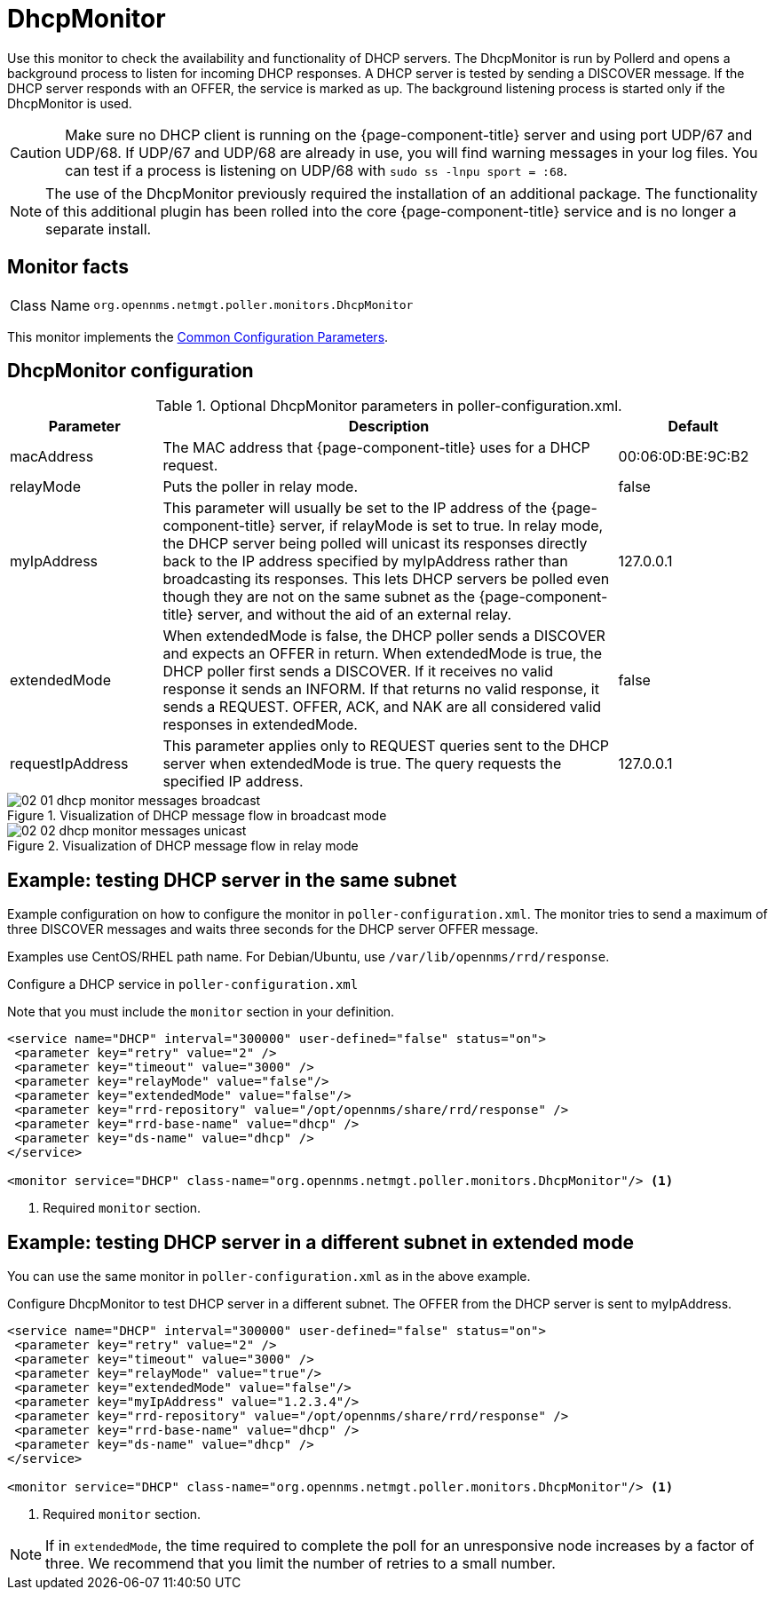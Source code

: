 
= DhcpMonitor

Use this monitor to check the availability and functionality of DHCP servers.
The DhcpMonitor is run by Pollerd and opens a background process to listen for incoming DHCP responses.
A DHCP server is tested by sending a DISCOVER message.
If the DHCP server responds with an OFFER, the service is marked as up.
The background listening process is started only if the DhcpMonitor is used.

CAUTION: Make sure no DHCP client is running on the {page-component-title} server and using port UDP/67 and UDP/68.
         If UDP/67 and UDP/68 are already in use, you will find warning messages in your log files.
         You can test if a process is listening on UDP/68 with `sudo ss -lnpu sport = :68`.

NOTE: The use of the DhcpMonitor previously required the installation of an additional package.
The functionality of this additional plugin has been rolled into the core {page-component-title} service and is no longer a separate install.

== Monitor facts

[cols="1,7"]
|===
| Class Name
| `org.opennms.netmgt.poller.monitors.DhcpMonitor`
|===

This monitor implements the <<reference:service-assurance/introduction.adoc#ref-service-assurance-monitors-common-parameters, Common Configuration Parameters>>.

== DhcpMonitor configuration

.Optional DhcpMonitor parameters in poller-configuration.xml.
[options="header"]
[cols="1,3,1"]
|===
| Parameter
| Description
| Default

| macAddress
| The MAC address that {page-component-title} uses for a DHCP request.
| 00:06:0D:BE:9C:B2

| relayMode
| Puts the poller in relay mode.
| false

| myIpAddress
| This parameter will usually be set to the IP address of the {page-component-title} server, if relayMode is set to true.
In relay mode, the DHCP server being polled will unicast its responses directly back to the IP address specified by myIpAddress rather than broadcasting its responses.
This lets DHCP servers be polled even though they are not on the same subnet as the {page-component-title} server, and without the aid of an external relay.
| 127.0.0.1

| extendedMode
| When extendedMode is false, the DHCP poller sends a DISCOVER and expects an OFFER in return.
When extendedMode is true, the DHCP poller first sends a DISCOVER.
If it receives no valid response it sends an INFORM.
If that returns no valid response, it sends a REQUEST.
OFFER, ACK, and NAK are all considered valid responses in extendedMode.
| false

| requestIpAddress
| This parameter applies only to REQUEST queries sent to the DHCP server when extendedMode is true.
The query requests the specified IP address.
| 127.0.0.1

|===

.Visualization of DHCP message flow in broadcast mode
image::service-assurance/monitors/02_01_dhcp-monitor-messages-broadcast.png[]

.Visualization of DHCP message flow in relay mode
image::service-assurance/monitors/02_02_dhcp-monitor-messages-unicast.png[]

== Example: testing DHCP server in the same subnet

Example configuration on how to configure the monitor in `poller-configuration.xml`.
The monitor tries to send a maximum of three DISCOVER messages and waits three seconds for the DHCP server OFFER message.

Examples use CentOS/RHEL path name.
For Debian/Ubuntu, use `/var/lib/opennms/rrd/response`.

.Configure a DHCP service in `poller-configuration.xml`

Note that you must include the `monitor` section in your definition.

[source, xml]
----
<service name="DHCP" interval="300000" user-defined="false" status="on">
 <parameter key="retry" value="2" />
 <parameter key="timeout" value="3000" />
 <parameter key="relayMode" value="false"/>
 <parameter key="extendedMode" value="false"/>
 <parameter key="rrd-repository" value="/opt/opennms/share/rrd/response" />
 <parameter key="rrd-base-name" value="dhcp" />
 <parameter key="ds-name" value="dhcp" />
</service>

<monitor service="DHCP" class-name="org.opennms.netmgt.poller.monitors.DhcpMonitor"/> <1>
----
<1> Required `monitor` section.

== Example: testing DHCP server in a different subnet in extended mode

You can use the same monitor in `poller-configuration.xml` as in the above example.

.Configure DhcpMonitor to test DHCP server in a different subnet. The OFFER from the DHCP server is sent to myIpAddress.
[source, xml]
----
<service name="DHCP" interval="300000" user-defined="false" status="on">
 <parameter key="retry" value="2" />
 <parameter key="timeout" value="3000" />
 <parameter key="relayMode" value="true"/>
 <parameter key="extendedMode" value="false"/>
 <parameter key="myIpAddress" value="1.2.3.4"/>
 <parameter key="rrd-repository" value="/opt/opennms/share/rrd/response" />
 <parameter key="rrd-base-name" value="dhcp" />
 <parameter key="ds-name" value="dhcp" />
</service>

<monitor service="DHCP" class-name="org.opennms.netmgt.poller.monitors.DhcpMonitor"/> <1>
----
<1> Required `monitor` section.

NOTE: If in `extendedMode`, the time required to complete the poll for an unresponsive node increases by a factor of three.
We recommend that you limit the number of retries to a small number.
